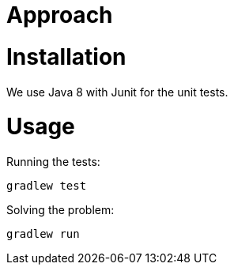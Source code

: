 = Approach

= Installation
We use Java 8 with Junit for the unit tests.

= Usage
Running the tests: 
```
gradlew test
```

Solving the problem:
```
gradlew run
```
